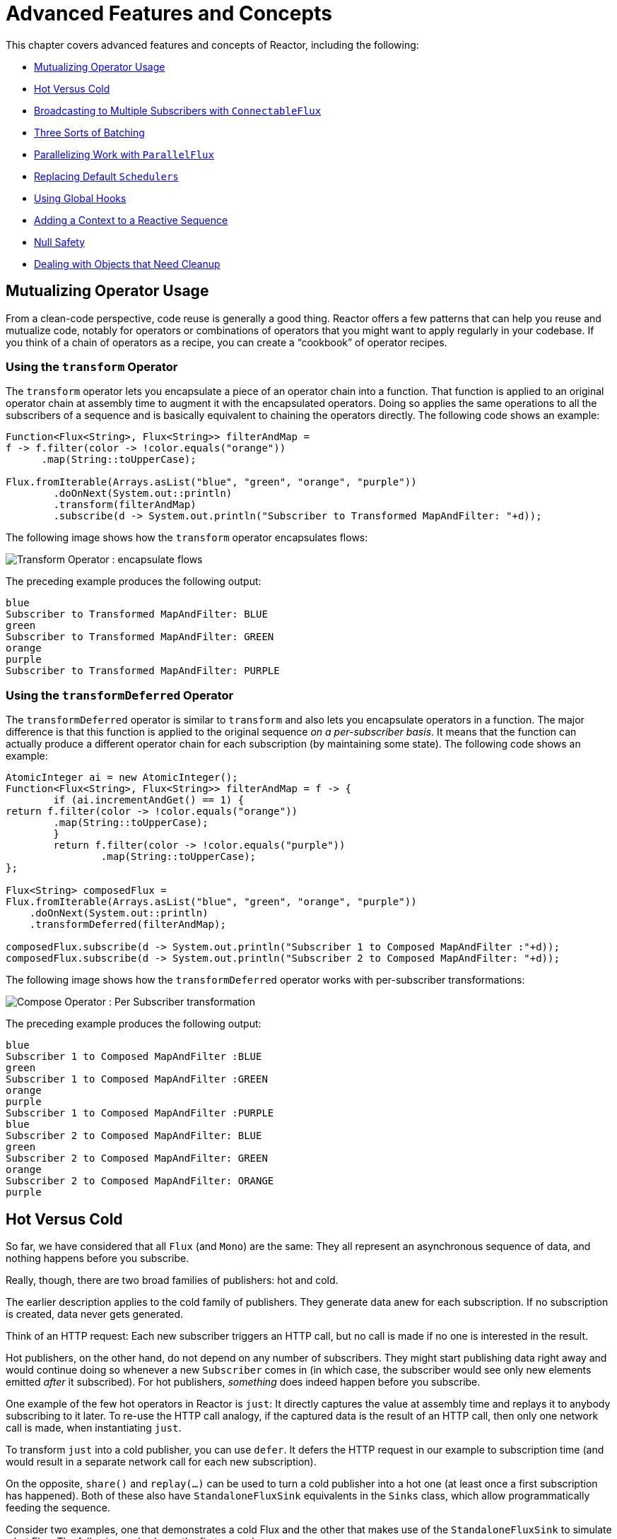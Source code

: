 [[advanced]]
= Advanced Features and Concepts

This chapter covers advanced features and concepts of Reactor, including the following:

* <<advanced-mutualizing-operator-usage>>
* <<reactor.hotCold>>
* <<advanced-broadcast-multiple-subscribers-connectableflux>>
* <<advanced-three-sorts-batching>>
* <<advanced-parallelizing-parralelflux>>
* <<scheduler-factory>>
* <<hooks>>
* <<context>>
* <<null-safety>>
* <<cleanup>>

[[advanced-mutualizing-operator-usage]]
== Mutualizing Operator Usage

From a clean-code perspective, code reuse is generally a good thing. Reactor offers a few
patterns that can help you reuse and mutualize code, notably for operators or combinations
of operators that you might want to apply regularly in your codebase. If you think of a
chain of operators as a recipe, you can create a "`cookbook`" of operator recipes.

=== Using the `transform` Operator

The `transform` operator lets you encapsulate a piece of an operator chain into a
function. That function is applied to an original operator chain at assembly time to
augment it with the encapsulated operators. Doing so applies the same operations to all
the subscribers of a sequence and is basically equivalent to chaining the operators
directly. The following code shows an example:

====
[source,java]
----
Function<Flux<String>, Flux<String>> filterAndMap =
f -> f.filter(color -> !color.equals("orange"))
      .map(String::toUpperCase);

Flux.fromIterable(Arrays.asList("blue", "green", "orange", "purple"))
	.doOnNext(System.out::println)
	.transform(filterAndMap)
	.subscribe(d -> System.out.println("Subscriber to Transformed MapAndFilter: "+d));
----
====

The following image shows how the `transform` operator encapsulates flows:

image::https://raw.githubusercontent.com/reactor/reactor-core/v3.0.7.RELEASE/src/docs/marble/gs-transform.png[Transform Operator : encapsulate flows]

The preceding example produces the following output:

====
----
blue
Subscriber to Transformed MapAndFilter: BLUE
green
Subscriber to Transformed MapAndFilter: GREEN
orange
purple
Subscriber to Transformed MapAndFilter: PURPLE
----
====

=== Using the `transformDeferred` Operator

The `transformDeferred` operator is similar to `transform` and also lets you encapsulate operators
in a function. The major difference is that this function is applied to the original
sequence _on a per-subscriber basis_. It means that the function can actually produce a
different operator chain for each subscription (by maintaining some state). The
following code shows an example:

====
[source,java]
----
AtomicInteger ai = new AtomicInteger();
Function<Flux<String>, Flux<String>> filterAndMap = f -> {
	if (ai.incrementAndGet() == 1) {
return f.filter(color -> !color.equals("orange"))
        .map(String::toUpperCase);
	}
	return f.filter(color -> !color.equals("purple"))
	        .map(String::toUpperCase);
};

Flux<String> composedFlux =
Flux.fromIterable(Arrays.asList("blue", "green", "orange", "purple"))
    .doOnNext(System.out::println)
    .transformDeferred(filterAndMap);

composedFlux.subscribe(d -> System.out.println("Subscriber 1 to Composed MapAndFilter :"+d));
composedFlux.subscribe(d -> System.out.println("Subscriber 2 to Composed MapAndFilter: "+d));
----
====

The following image shows how the `transformDeferred` operator works with per-subscriber transformations:

image::https://raw.githubusercontent.com/reactor/reactor-core/v3.0.7.RELEASE/src/docs/marble/gs-compose.png[Compose Operator : Per Subscriber transformation]

The preceding example produces the following output:

====
----
blue
Subscriber 1 to Composed MapAndFilter :BLUE
green
Subscriber 1 to Composed MapAndFilter :GREEN
orange
purple
Subscriber 1 to Composed MapAndFilter :PURPLE
blue
Subscriber 2 to Composed MapAndFilter: BLUE
green
Subscriber 2 to Composed MapAndFilter: GREEN
orange
Subscriber 2 to Composed MapAndFilter: ORANGE
purple
----
====

[[reactor.hotCold]]
== Hot Versus Cold

So far, we have considered that all `Flux` (and `Mono`) are the same: They all represent
an asynchronous sequence of data, and nothing happens before you subscribe.

Really, though, there are two broad families of publishers: hot and cold.

The earlier description applies to the cold family of publishers. They generate data anew
for each subscription. If no subscription is created, data never gets generated.

Think of an HTTP request: Each new subscriber triggers an HTTP call, but no call is
made if no one is interested in the result.

Hot publishers, on the other hand, do not depend on any number of subscribers. They
might start publishing data right away and would continue doing so whenever a new
`Subscriber` comes in (in which case, the subscriber would see only new elements emitted
_after_ it subscribed). For hot publishers, _something_ does indeed happen before you
subscribe.

One example of the few hot operators in Reactor is `just`: It directly captures the value
at assembly time and replays it to anybody subscribing to it later. To re-use the HTTP
call analogy, if the captured data is the result of an HTTP call, then only one network
call is made, when instantiating `just`.

To transform `just` into a cold publisher, you can use `defer`. It defers the HTTP
request in our example to subscription time (and would result in a separate network call
for each new subscription).

On the opposite, `share()` and `replay(...)` can be used to turn a cold publisher into
a hot one (at least once a first subscription has happened). Both of these also have
`StandaloneFluxSink` equivalents in the `Sinks` class, which allow programmatically
feeding the sequence.

Consider two examples, one that demonstrates a cold Flux and the other that makes use of the
`StandaloneFluxSink` to simulate a hot Flux. The following code shows the first example:

====
[source,java]
----
Flux<String> source = Flux.fromIterable(Arrays.asList("blue", "green", "orange", "purple"))
                          .map(String::toUpperCase);

source.subscribe(d -> System.out.println("Subscriber 1: "+d));
source.subscribe(d -> System.out.println("Subscriber 2: "+d));
----
====

This first example produces the following output:

====
----
Subscriber 1: BLUE
Subscriber 1: GREEN
Subscriber 1: ORANGE
Subscriber 1: PURPLE
Subscriber 2: BLUE
Subscriber 2: GREEN
Subscriber 2: ORANGE
Subscriber 2: PURPLE
----
====

The following image shows the replay behavior:

image::https://raw.githubusercontent.com/reactor/reactor-core/v3.0.7.RELEASE/src/docs/marble/gs-cold.png[Replaying behavior]

Both subscribers catch all four colors, because each subscriber causes the
process defined by the operators on the `Flux` to run.

Compare the first example to the second example, shown in the following code:

====
[source,java]
----
Sinks.StandaloneFluxSink<String> hotSource = Sinks.multicastNoWarmup();

Flux<String> hotFlux = hotSource.asFlux().map(String::toUpperCase);


hotFlux.subscribe(d -> System.out.println("Subscriber 1 to Hot Source: "+d));

hotSource.next("blue")
         .next("green");

hotFlux.subscribe(d -> System.out.println("Subscriber 2 to Hot Source: "+d));

hotSource.next("orange")
         .next("purple")
         .complete();
----
====

The second example produces the following output:

====
----
Subscriber 1 to Hot Source: BLUE
Subscriber 1 to Hot Source: GREEN
Subscriber 1 to Hot Source: ORANGE
Subscriber 2 to Hot Source: ORANGE
Subscriber 1 to Hot Source: PURPLE
Subscriber 2 to Hot Source: PURPLE
----
====

The following image shows how a subscription is broadcast:

image::https://raw.githubusercontent.com/reactor/reactor-core/v3.0.7.RELEASE/src/docs/marble/gs-hot.png[Broadcasting a subscription]

Subscriber 1 catches all four colors. Subscriber 2, having been created after the first
two colors were produced, catches only the last two colors. This difference accounts for
the doubling of `ORANGE` and `PURPLE` in the output. The process described by the
operators on this Flux runs regardless of when subscriptions have been attached.

[[advanced-broadcast-multiple-subscribers-connectableflux]]
== Broadcasting to Multiple Subscribers with `ConnectableFlux`

Sometimes, you may want to not defer only some processing to the subscription time of one
subscriber, but you might actually want for several of them to rendezvous and then
trigger the subscription and data generation.

This is what `ConnectableFlux` is made for. Two main patterns are covered in the `Flux`
API that return a `ConnectableFlux`: `publish` and `replay`.

* `publish` dynamically tries to respect the demand from its various subscribers, in
terms of backpressure, by forwarding these requests to the source. Most notably, if any
subscriber has a pending demand of `0`, publish pauses its requesting to the source.
* `replay` buffers data seen through the first subscription, up to configurable limits
(in time and buffer size). It replays the data to subsequent subscribers.

A `ConnectableFlux` offers additional methods to manage subscriptions downstream
versus subscriptions to the original source. These additional methods include the
following:

* `connect()` can be called manually once you reach enough subscriptions to the `Flux`. That
triggers the subscription to the upstream source.
* `autoConnect(n)` can do the same job automatically once `n` subscriptions have been
made.
* `refCount(n)` not only automatically tracks incoming subscriptions but also detects
when these subscriptions are cancelled. If not enough subscribers are tracked, the source
is "`disconnected`", causing a new subscription to the source later if additional
subscribers appear.
* `refCount(int, Duration)` adds a "`grace period.`" Once the number of tracked subscribers
becomes too low, it waits for the `Duration` before disconnecting the source, potentially
allowing for enough new subscribers to come in and cross the connection threshold again.

Consider the following example:

====
[source,java]
----
Flux<Integer> source = Flux.range(1, 3)
                           .doOnSubscribe(s -> System.out.println("subscribed to source"));

ConnectableFlux<Integer> co = source.publish();

co.subscribe(System.out::println, e -> {}, () -> {});
co.subscribe(System.out::println, e -> {}, () -> {});

System.out.println("done subscribing");
Thread.sleep(500);
System.out.println("will now connect");

co.connect();
----
====

The preceding code produces the following output:

====
----
done subscribing
will now connect
subscribed to source
1
1
2
2
3
3
----
====

The following code uses `autoConnect`:

====
[source,java]
----
Flux<Integer> source = Flux.range(1, 3)
                           .doOnSubscribe(s -> System.out.println("subscribed to source"));

Flux<Integer> autoCo = source.publish().autoConnect(2);

autoCo.subscribe(System.out::println, e -> {}, () -> {});
System.out.println("subscribed first");
Thread.sleep(500);
System.out.println("subscribing second");
autoCo.subscribe(System.out::println, e -> {}, () -> {});
----
====

The preceding code produces the following output:

====
----
subscribed first
subscribing second
subscribed to source
1
1
2
2
3
3
----
====

[[advanced-three-sorts-batching]]
== Three Sorts of Batching

When you have lots of elements and you want to separate them into batches, you have three
broad solutions in Reactor: grouping, windowing, and buffering. These three are
conceptually close, because they redistribute a `Flux<T>` into an aggregate. Grouping and
windowing create a `Flux<Flux<T>>`, while buffering aggregates into a `Collection<T>`.

=== Grouping with `Flux<GroupedFlux<T>>`

Grouping is the act of splitting the source `Flux<T>` into multiple batches, each of which
matches a key.

The associated operator is `groupBy`.

Each group is represented as a `GroupedFlux<T>`, which lets you retrieve the key by calling its
`key()` method.

There is no necessary continuity in the content of the groups. Once a source element
produces a new key, the group for this key is opened and elements that match the key end
up in the group (several groups could be open at the same time).

This means that groups:

 1. Are always disjoint (a source element belongs to one and only one group).
 2. Can contain elements from different places in the original sequence.
 3. Are never empty.

The following example groups values by whether they are even or odd:

====
[source,java]
----
StepVerifier.create(
	Flux.just(1, 3, 5, 2, 4, 6, 11, 12, 13)
		.groupBy(i -> i % 2 == 0 ? "even" : "odd")
		.concatMap(g -> g.defaultIfEmpty(-1) //if empty groups, show them
				.map(String::valueOf) //map to string
				.startWith(g.key())) //start with the group's key
	)
	.expectNext("odd", "1", "3", "5", "11", "13")
	.expectNext("even", "2", "4", "6", "12")
	.verifyComplete();
----
====

WARNING: Grouping is best suited for when you have a medium to low number of groups. The
groups must also imperatively be consumed (such as by a `flatMap`) so that `groupBy`
continues fetching data from upstream and feeding more groups. Sometimes, these two
constraints multiply and lead to hangs, such as when you have a high cardinality and the
concurrency of the `flatMap` consuming the groups is too low.

=== Windowing with `Flux<Flux<T>>`

Windowing is the act of splitting the source `Flux<T>` into _windows_, by criteria of
size, time, boundary-defining predicates, or boundary-defining `Publisher`.

The associated operators are `window`, `windowTimeout`, `windowUntil`, `windowWhile`, and
`windowWhen`.

Contrary to `groupBy`, which randomly overlaps according to incoming keys,
windows are (most of the time) opened sequentially.

Some variants can still overlap, though. For instance, in `window(int maxSize, int skip)`
the `maxSize` parameter is the number of elements after which a window
closes, and the `skip` parameter is the number of elements in the source after which a
new window is opened. So if `maxSize > skip`, a new window opens before the previous one
closes and the two windows overlap.

The following example shows overlapping windows:

====
[source,java]
----
StepVerifier.create(
	Flux.range(1, 10)
		.window(5, 3) //overlapping windows
		.concatMap(g -> g.defaultIfEmpty(-1)) //show empty windows as -1
	)
		.expectNext(1, 2, 3, 4, 5)
		.expectNext(4, 5, 6, 7, 8)
		.expectNext(7, 8, 9, 10)
		.expectNext(10)
		.verifyComplete();
----
====

NOTE: With the reverse configuration (`maxSize` < `skip`), some elements from
the source are dropped and are not part of any window.

In the case of predicate-based windowing through `windowUntil` and `windowWhile`,
having subsequent source elements that do not match the predicate can also lead
to empty windows, as demonstrated in the following example:

====
[source,java]
----
StepVerifier.create(
	Flux.just(1, 3, 5, 2, 4, 6, 11, 12, 13)
		.windowWhile(i -> i % 2 == 0)
		.concatMap(g -> g.defaultIfEmpty(-1))
	)
		.expectNext(-1, -1, -1) //respectively triggered by odd 1 3 5
		.expectNext(2, 4, 6) // triggered by 11
		.expectNext(12) // triggered by 13
		// however, no empty completion window is emitted (would contain extra matching elements)
		.verifyComplete();
----
====

=== Buffering with `Flux<List<T>>`

Buffering is similar to windowing, with the following twist: Instead of emitting
_windows_ (each of which is each a `Flux<T>`), it emits _buffers_ (which are `Collection<T>`
-- by default, `List<T>`).

The operators for buffering mirror those for windowing: `buffer`, `bufferTimeout`,
`bufferUntil`, `bufferWhile`, and `bufferWhen`.

Where the corresponding windowing operator opens a window, a buffering operator creates a
new collection and starts adding elements to it. Where a window closes, the buffering
operator emits the collection.

Buffering can also lead to dropping source elements or having overlapping buffers, as
the following example shows:

====
[source,java]
----
StepVerifier.create(
	Flux.range(1, 10)
		.buffer(5, 3) //overlapping buffers
	)
		.expectNext(Arrays.asList(1, 2, 3, 4, 5))
		.expectNext(Arrays.asList(4, 5, 6, 7, 8))
		.expectNext(Arrays.asList(7, 8, 9, 10))
		.expectNext(Collections.singletonList(10))
		.verifyComplete();
----
====

Unlike in windowing, `bufferUntil` and `bufferWhile` do not emit an empty buffer, as
the following example shows:

====
[source,java]
----
StepVerifier.create(
	Flux.just(1, 3, 5, 2, 4, 6, 11, 12, 13)
		.bufferWhile(i -> i % 2 == 0)
	)
	.expectNext(Arrays.asList(2, 4, 6)) // triggered by 11
	.expectNext(Collections.singletonList(12)) // triggered by 13
	.verifyComplete();
----
====

[[advanced-parallelizing-parralelflux]]
== Parallelizing Work with `ParallelFlux`

With multi-core architectures being a commodity nowadays, being able to easily
parallelize work is important. Reactor helps with that by providing a special type,
`ParallelFlux`, that exposes operators that are optimized for parallelized work.

To obtain a `ParallelFlux`, you can use the `parallel()` operator on any `Flux`.
By itself, this method does not parallelize the work. Rather, it divides
the workload into "`rails`" (by default, as many rails as there are CPU cores).

In order to tell the resulting `ParallelFlux` where to run each rail (and, by
extension, to run rails in parallel) you have to use `runOn(Scheduler)`. Note that
there is a recommended dedicated `Scheduler` for parallel work: `Schedulers.parallel()`.

Compare the next two examples:

====
[source,java]
----
Flux.range(1, 10)
    .parallel(2) //<1>
    .subscribe(i -> System.out.println(Thread.currentThread().getName() + " -> " + i));
----
<1> We force a number of rails instead of relying on the number of CPU cores.
====

====
[source,java]
----
Flux.range(1, 10)
    .parallel(2)
    .runOn(Schedulers.parallel())
    .subscribe(i -> System.out.println(Thread.currentThread().getName() + " -> " + i));
----
====

The first example produces the following output:

====
----
main -> 1
main -> 2
main -> 3
main -> 4
main -> 5
main -> 6
main -> 7
main -> 8
main -> 9
main -> 10
----
====

The second correctly parallelizes on two threads, as shown in the following output:

====
----
parallel-1 -> 1
parallel-2 -> 2
parallel-1 -> 3
parallel-2 -> 4
parallel-1 -> 5
parallel-2 -> 6
parallel-1 -> 7
parallel-1 -> 9
parallel-2 -> 8
parallel-2 -> 10
----
====

If, once you process your sequence in parallel, you want to revert back to a "`normal`"
`Flux` and apply the rest of the operator chain in a sequential manner, you can use the
`sequential()` method on `ParallelFlux`.

Note that `sequential()` is implicitly applied if you `subscribe` to the `ParallelFlux`
with a `Subscriber` but not when using the lambda-based variants of `subscribe`.

Note also that `subscribe(Subscriber<T>)` merges all the rails, while
`subscribe(Consumer<T>)` runs all the rails. If the `subscribe()` method has a lambda,
each lambda is executed as many times as there are rails.

You can also access individual rails or "`groups`" as a `Flux<GroupedFlux<T>>` through the
`groups()` method and apply additional operators to them through the `composeGroup()`
method.

[[scheduler-factory]]
== Replacing Default `Schedulers`

As we described in the <<schedulers>> section, Reactor Core comes with several
`Scheduler` implementations. While you can always create new instances through the `new*`
factory methods, each `Scheduler` flavor also has a default singleton instance that is
accessible through the direct factory method (such as `Schedulers.boundedElastic()` versus
`Schedulers.newBoundedElastic(...)`).

These default instances are the ones used by operators that need a `Scheduler` to work
when you do not explicitly specify one. For example, `Flux#delayElements(Duration)` uses
the `Schedulers.parallel()` instance.

In some cases, however, you might need to change these default instances with something
else in a cross-cutting way, without having to make sure every single operator you call
has your specific `Scheduler` as a parameter. An example is measuring the time every
single scheduled task takes by wrapping the real schedulers, for instrumentation
purposes. In other words, you might want to change the default `Schedulers`.

Changing the default schedulers is possible through the `Schedulers.Factory` class. By
default, a `Factory` creates all the standard `Scheduler` through similarly named
methods. You can override each of these with your custom implementation.

Additionally, the factory exposes one additional customization method:
`decorateExecutorService`. It is invoked during the creation of every Reactor Core
`Scheduler` that is backed by a `ScheduledExecutorService` (even non-default instances,
such as those created by calls to `Schedulers.newParallel()`).

This lets you tune the `ScheduledExecutorService` to be used: The default one is exposed
as a `Supplier` and, depending on the type of `Scheduler` being configured, you can choose
to entirely bypass that supplier and return your own instance or you can `get()` the
default instance and wrap it.

IMPORTANT: Once you create a `Factory` that fits your needs, you must install it by calling
`Schedulers.setFactory(Factory)`.

Finally, there is a last customizable hook in `Schedulers`: `onHandleError`. This hook is
invoked whenever a `Runnable` task submitted to a `Scheduler` throws an `Exception` (note
that if there is an `UncaughtExceptionHandler` set for the `Thread` that ran the task,
both the handler and the hook are invoked).

[[hooks]]
== Using Global Hooks

Reactor has another category of configurable callbacks that are invoked by Reactor
operators in various situations. They are all set in the `Hooks` class, and they fall into
three categories:

* <<hooks-dropping>>
* <<hooks-internal>>
* <<hooks-assembly>>

[[hooks-dropping]]
=== Dropping Hooks

Dropping hooks are invoked when the source of an operator does not comply with the
Reactive Streams specification. These kind of errors are outside of the normal execution
path (that is, they cannot be propagated through `onError`).

Typically, a `Publisher` calls `onNext` on the operator despite having already called
`onCompleted` on it previously. In that case, the `onNext` value is dropped. The same
is true for an extraneous `onError` signal.

The corresponding hooks, `onNextDropped` and `onErrorDropped`, let you provide a global
`Consumer` for these drops. For example, you can use it to log the drop and clean up
resources associated with a value if needed (as it never makes it to the rest of the
reactive chain).

Setting the hooks twice in a row is additive: every consumer you provide is invoked. The
hooks can be fully reset to their defaults by using the `Hooks.resetOn*Dropped()` methods.

[[hooks-internal]]
=== Internal Error Hook

One hook, `onOperatorError`, is invoked by operators when an unexpected `Exception` is
thrown during the execution of their `onNext`, `onError`, and `onComplete` methods.

Unlike the previous category, this is still within the normal execution path. A typical
example is the `map` operator with a map function that throws an `Exception` (such as
division by zero). It is still possible at this point to go through the usual channel of
`onError`, and that is what the operator does.

First, it passes the `Exception` through `onOperatorError`. The hook lets you inspect the
error (and the incriminating value, if relevant) and change the `Exception`. Of course,
you can also do something on the side, such as log and return the original `Exception`.

Note that you can set the `onOperatorError` hook multiple times. You can provide a
`String` identifier for a particular `BiFunction` and subsequent calls with different
keys concatenates the functions, which are all executed. On the other hand, reusing the
same key twice lets you replace a function you previously set.

As a consequence, the default hook behavior can be both fully reset (by using
`Hooks.resetOnOperatorError()`) or partially reset for a specific `key` only (by using
`Hooks.resetOnOperatorError(String)`).

[[hooks-assembly]]
=== Assembly Hooks

These hooks tie in the lifecycle of operators. They are invoked when a chain of operators
is assembled (that is, instantiated). `onEachOperator` lets you dynamically change each
operator as it is assembled in the chain, by returning a different `Publisher`.
`onLastOperator` is similar, except that it is invoked only on the last operator in the
chain before the `subscribe` call.

If you want to decorate all operators with a cross-cutting `Subscriber` implementation,
you can look into the `Operators#lift*` methods to help you deal with the various
types of Reactor `Publishers` out there (`Flux`, `Mono`, `ParallelFlux`, `GroupedFlux`, and `ConnectableFlux`),
as well as their `Fuseable` versions.

Like `onOperatorError`, these hooks are cumulative and can be identified with a key. They
can also be reset partially or totally.

=== Hook Presets

The `Hooks` utility class provides two preset hooks. These are alternatives to
the default behaviors that you can use by calling their corresponding method, rather than
coming up with the hook yourself:

* `onNextDroppedFail()`: `onNextDropped` used to throw a `Exceptions.failWithCancel()`
exception. It now defaults to logging the dropped value at the DEBUG level. To go back to
the old default behavior of throwing, use `onNextDroppedFail()`.

* `onOperatorDebug()`: This method activates <<debug-activate,debug mode>>. It ties into
the `onOperatorError` hook, so calling `resetOnOperatorError()` also resets it. You can
independently reset it by using  `resetOnOperatorDebug()`, as it uses a specific key internally.


[[context]]
== Adding a Context to a Reactive Sequence

One of the big technical challenges encountered when switching from an imperative
programming perspective to a reactive programming mindset lies in how you deal with
threading.

Contrary to what you might be used to, in reactive programming, you can use a `Thread`
to process several asynchronous sequences that run at roughly the same time (actually, in
non-blocking locksteps). The execution can also easily and often jump from one thread to
another.

This arrangement is especially hard for developers that use features dependent on the
threading model being more "`stable,`" such as `ThreadLocal`. As it lets you associate
data with a thread, it becomes tricky to use in a reactive context. As a result,
libraries that rely on `ThreadLocal` at least introduce new challenges when used with
Reactor. At worst, they work badly or even fail. Using the MDC of Logback to store and
log correlation IDs is a prime example of such a situation.

The usual workaround for `ThreadLocal` usage is to move the contextual data, `C`, along
your business data, `T`, in the sequence, by using (for instance) `Tuple2<T, C>`. This does
not look good and leaks an orthogonal concern (the contextual data) into your method and
`Flux` signatures.

Since version `3.1.0`, Reactor comes with an advanced feature that is somewhat comparable
to `ThreadLocal` but can be applied to a `Flux` or a `Mono` instead of a `Thread`.
This feature is called `Context`.

As an illustration of what it looks like, the following example both reads from and
writes to `Context`:

====
[source,java]
----
String key = "message";
Mono<String> r = Mono.just("Hello")
    .flatMap(s -> Mono.deferContextual(ctx ->
         Mono.just(s + " " + ctx.get(key))))
    .subscriberContext(ctx -> ctx.put(key, "World"));

StepVerifier.create(r)
            .expectNext("Hello World")
            .verifyComplete();
----
====

In the following sections, we cover `Context` and how to use it, so that you
can eventually understand the preceding example.

IMPORTANT: This is an advanced feature that is more targeted at library developers. It
requires good understanding of the lifecycle of a `Subscription` and is intended for
libraries that are responsible for the subscriptions.

[[context.api]]
=== The `Context` API

`Context` is an interface reminiscent of `Map`.It stores key-value pairs and lets you
fetch a value you stored by its key. It has a simplified version that only exposes read
methods, the `ContextView`. More specifically:

* Both key and values are of type `Object`, so a `Context` (and `ContextView`) instance can contain any number of
highly divergent values from different libraries and sources.
* A `Context` is immutable. It expose write methods like `put` and `putAll` but they produce a new instance.
* For a read-only API that doesn't even expose such write methods, there's the `ContextView` superinterface since 3.4.0
* You can check whether the key is present with `hasKey(Object key)`.
* Use `getOrDefault(Object key, T defaultValue)` to retrieve a value (cast to a `T`) or
fall back to a default one if the `Context` instance does not have that key.
* Use `getOrEmpty(Object key)` to get an `Optional<T>` (the `Context` instance attempts to cast the
stored value to `T`).
* Use `put(Object key, Object value)` to store a key-value pair, returning a new
`Context` instance. You can also merge two contexts into a new one by using
`putAll(ContextView)`.
* Use `delete(Object key)` to remove the value associated to a key, returning a new
`Context`.

[TIP]
====
When you create a `Context`, you can create pre-valued `Context` instances with up to five
key-value pairs by using the static `Context.of` methods. They take 2, 4, 6, 8 or 10
`Object` instances, each couple of `Object` instances being a key-value pair to add to
the `Context`.

Alternatively you can also create an empty `Context` by using `Context.empty()`.
====

[[context.write]]
=== Tying a `Context` to a `Flux` and Writing

To make a `Context` be useful, it must be tied to a specific sequence and be accessible by
each operator in a chain. Note that the operator must be a Reactor-native operator, as
`Context` is specific to Reactor.

Actually, a `Context` is tied to each `Subscriber` in a chain. It uses the `Subscription`
propagation mechanism to make itself available to each operator, starting with the final
`subscribe` and moving up the chain.

In order to populate the `Context`, which can only be done at subscription time, you need
to use the `subscriberContext` operator.

`subscriberContext(Context)` merges the `Context` you provide and the
`Context` from downstream (remember, the `Context` is propagated from the bottom of the
chain towards the top). This is done through a call to `putAll`, resulting in a new
`Context` for upstream.

TIP: You can also use the more advanced `subscriberContext(Function<Context, Context>)`.
It receives the state of the `Context` from downstream, lets you put or delete values
as you see fit, and returns the new `Context` to use. You can even decide to return a
completely different instance, although it is really not recommended (doing so might
impact third-party libraries that depend on the `Context`).

[[context.read]]
=== Reading a `Context`, through the `ContextView`

Once you have populated a `Context`, you may want to peek into it at runtime.
Most of the time, the responsibility of putting information into the `Context`
is on the end user's side, while exploiting that information is on the third-party library's side,
as such libraries are usually upstream of the client code.

The read oriented operators allow to obtain data from the `Context` in a chain of operators by exposing
its `ContextView`:

 - to access the context from a source-like operator, use `deferContextual` factory method
 - to access the context from the middle of an operator chain, use `transformDeferredContextual(BiFunction)`
 - alternatively, when dealing with an inner sequence (like inside a `flatMap`), the `ContextView`
 can be materialized using `Mono.deferContextual(Mono::just)`. Usually though, you might want
 to perform meaningful work directly within the defer's lambda, eg. `Mono.deferContextual(ctx -> doSomethingAsyncWithContextData(v, ctx.get(key)))`
 where `v` is the value being flatMapped.

TIP: In order to read from the `Context` without misleading users into thinking one can write to it
while data is running through the pipeline, only the `ContextView` is exposed by the operators above.


=== Simple `Context` Examples

The examples in this section are meant as ways to better understand some of the caveats of
using a `Context`.

We first look back at our simple example from the introduction in a bit more detail, as
the following example shows:

====
[source,java]
----
String key = "message";
Mono<String> r = Mono.just("Hello")
    .flatMap(s -> Mono.deferContextual(ctx ->
         Mono.just(s + " " + ctx.get(key)))) //<2>
    .subscriberContext(ctx -> ctx.put(key, "World")); //<1>

StepVerifier.create(r)
            .expectNext("Hello World") //<3>
            .verifyComplete();
----
<1> The chain of operators ends with a call to `subscriberContext(Function)` that puts
`"World"` into the `Context` under a key of `"message"`.
<2> We `flatMap` on the source element, materializing the `ContextView` with `Mono.deferContextual()`
and directly extract the data associated to `"message"` and concatenate that with the original word.
<3> The resulting `Mono<String>` emits `"Hello World"`.
====

IMPORTANT: The numbering above versus the actual line order is not a mistake. It represents
the execution order. Even though `subscriberContext` is the last piece of the chain, it is
the one that gets executed first (due to its subscription-time nature and the fact that
the subscription signal flows from bottom to top).

IMPORTANT: In your chain of operators, the relative positions of where you write to the
`Context` and where you read from it matters. The `Context`
is immutable and its content can only be seen by operators above it, as demonstrated in
the following example:

====
[source,java]
----
String key = "message";
Mono<String> r = Mono.just("Hello")
    .subscriberContext(ctx -> ctx.put(key, "World")) //<1>
    .flatMap( s -> Mono.deferContextual(ctx ->
        Mono.just(s + " " + ctx.getOrDefault(key, "Stranger")))); //<2>

StepVerifier.create(r)
            .expectNext("Hello Stranger") //<3>
            .verifyComplete();
----
<1> The `Context` is written to too high in the chain.
<2> As a result, in the `flatMap`, there is no value associated with our key. A default value
is used instead.
<3> The resulting `Mono<String>` thus emits `"Hello Stranger"`.
====

Similarly, in the case of several attempts to write the same key to the `Context`, the
relative order of the writes matters, too. Operators that read the `Context` see
the value that was set closest to being under them, as demonstrated in the following example:

====
[source,java]
----
String key = "message";
Mono<String> r = Mono
    .deferContextual(ctx -> Mono.just("Hello " + ctx.get(key)))
    .subscriberContext(ctx -> ctx.put(key, "Reactor")) //<1>
    .subscriberContext(ctx -> ctx.put(key, "World")); //<2>

StepVerifier.create(r)
            .expectNext("Hello Reactor") //<3>
            .verifyComplete();
----
<1> A write attempt on key `"message"`.
<2> Another write attempt on key `"message"`.
<3> The `deferContextual` only saw the value set closest to it (and below it): `"Reactor"`.
====

In the preceding example, the `Context` is populated with `"World"` during subscription.
Then the subscription signal moves upstream and another write happens. This produces a
second immutable `Context` with a value of `"Reactor"`. After that, data starts flowing.
The `deferContextual` sees the `Context` closest to it, which is our second `Context` with the
`"Reactor"` value (exposed to the user as a `ContextView`).

You might wonder if the `Context` is propagated along with the data signal. If that was
the case, putting another `flatMap` between these two writes would use the value from
the top `Context`. But this is not the case, as demonstrated by the following example:

====
[source,java]
----
String key = "message";
Mono<String> r = Mono
    .deferContextual(ctx -> Mono.just("Hello " + ctx.get(key))) //<3>
    .subscriberContext(ctx -> ctx.put(key, "Reactor")) //<2>
    .flatMap( s -> Mono.deferContextual(ctx ->
        Mono.just(s + " " + ctx.get(key)))) //<4>
    .subscriberContext(ctx -> ctx.put(key, "World")); //<1>

StepVerifier.create(r)
            .expectNext("Hello Reactor World") //<5>
            .verifyComplete();
----
<1> This is the first write to happen.
<2> This is the second write to happen.
<3> The top context read sees second write.
<4> The `flatMap` concatenates the result from initial read with the value from the first write.
<5> The `Mono` emits `"Hello Reactor World"`.
====

The reason is that the `Context` is associated to the `Subscriber` and each operator
accesses the `Context` by requesting it from its downstream `Subscriber`.

One last interesting propagation case is the one where the `Context` is also written to
inside a `flatMap`, as in the following example:

====
[source,java]
----
String key = "message";
Mono<String> r = Mono.just("Hello")
    .flatMap( s -> Mono
        .deferContextual(ctxView -> Mono.just(s + " " + ctxView.get(key)))
    )
    .flatMap( s -> Mono
        .deferContextual(ctxView -> Mono.just(s + " " + ctxView.get(key)))
        .subscriberContext(ctx -> ctx.put(key, "Reactor")) //<1>
    )
    .subscriberContext(ctx -> ctx.put(key, "World")); // <2>

StepVerifier.create(r)
            .expectNext("Hello World Reactor")
            .verifyComplete();
----
<1> This `subscriberContext` does not impact anything outside of its `flatMap`.
<2> This `subscriberContext` impacts the main sequence's `Context`.
====

In the preceding example, the final emitted value is `"Hello World Reactor"` and not "Hello
Reactor World", because the `subscriberContext` that writes `"Reactor"` does so as part of
the inner sequence of the second `flatMap`. As a consequence, it is not visible or propagated
through the main sequence and the first `flatMap` does not see it. Propagation and immutability
isolate the `Context` in operators that create intermediate inner sequences such as `flatMap`.

=== Full Example

Now we can consider a more real life example of a library reading information from the `Context`:
a reactive HTTP client that takes a `Mono<String>` as the source of data for a `PUT` but
also looks for a particular Context key to add a correlation ID to the request's headers.

From the user perspective, it is called as follows:

====
[source,java]
----
doPut("www.example.com", Mono.just("Walter"))
----
====

In order to propagate a correlation ID, it would be called as follows:

====
[source,java]
----
doPut("www.example.com", Mono.just("Walter"))
	.subscriberContext(Context.of(HTTP_CORRELATION_ID, "2-j3r9afaf92j-afkaf"))
----
====

As the preceding snippets show, the user code uses `subscriberContext` to populate
a `Context` with an `HTTP_CORRELATION_ID` key-value pair. The upstream of the operator is
a `Mono<Tuple2<Integer, String>>` (a simplistic representation of an HTTP response)
returned by the HTTP client library. So it effectively passes information from the
user code to the library code.

The following example shows mock code from the library's perspective that reads the
context and "`augments the request`" if it can find the correlation ID:

====
[source,java]
----
static final String HTTP_CORRELATION_ID = "reactive.http.library.correlationId";

Mono<Tuple2<Integer, String>> doPut(String url, Mono<String> data) {
  Mono<Tuple2<String, Optional<Object>>> dataAndContext =
      data.zipWith(Mono.deferContextual(c -> // <1>
          Mono.just(c.getOrEmpty(HTTP_CORRELATION_ID))) // <2>
      );

  return dataAndContext.<String>handle((dac, sink) -> {
      if (dac.getT2().isPresent()) { // <3>
        sink.next("PUT <" + dac.getT1() + "> sent to " + url +
            " with header X-Correlation-ID = " + dac.getT2().get());
      }
      else {
        sink.next("PUT <" + dac.getT1() + "> sent to " + url);
      }
        sink.complete();
      })
      .map(msg -> Tuples.of(200, msg));
}
----
<1> Materialize the `ContextView` through `Mono.deferContextual` and...
<2> within the defer, extract a value for a the correlation ID key, as an `Optional`.
<3> If the key was present in the context, use the correlation ID as a header.
====

The library snippet zips the data `Mono` with `Mono.deferContextual(Mono::just)`.
This gives the library a `Tuple2<String, ContextView>`, and that
context contains the `HTTP_CORRELATION_ID` entry from downstream (as it is on the direct
path to the subscriber).

The library code then uses `map` to extract an `Optional<String>` for that key, and, if
the entry is present, it uses the passed correlation ID as a `X-Correlation-ID` header.
That last part is simulated by the `handle`.

The whole test that validates the library code used the correlation ID can be written as
follows:

====
[source,java]
----
@Test
public void contextForLibraryReactivePut() {
  Mono<String> put = doPut("www.example.com", Mono.just("Walter"))
      .subscriberContext(Context.of(HTTP_CORRELATION_ID, "2-j3r9afaf92j-afkaf"))
      .filter(t -> t.getT1() < 300)
      .map(Tuple2::getT2);

  StepVerifier.create(put)
              .expectNext("PUT <Walter> sent to www.example.com" +
                  " with header X-Correlation-ID = 2-j3r9afaf92j-afkaf")
              .verifyComplete();
}
----
====

[[cleanup]]
== Dealing with Objects that Need Cleanup

In very specific cases, your application may deal with types that necessitate some form of cleanup once they are no longer in use.
This is an advanced scenario -- for, example when you have reference-counted objects or when you deal with off-heap objects.
Netty's `ByteBuf` is a prime example of both.

In order to ensure proper cleanup of such objects, you need to account for it on a `Flux`-by-`Flux` basis, as well as in several of the global hooks (see <<hooks>>):

 * The `doOnDiscard` `Flux`/`Mono` operator
 * The `onOperatorError` hook
 * The `onNextDropped` hook
 * Operator-specific handlers

This is needed because each hook is made with a specific subset of cleanup in mind, and users might want (for example) to implement specific error-handling logic in addition to cleanup logic within `onOperatorError`.

Note that some operators are less adapted to dealing with objects that need cleanup.
For example, `bufferWhen` can introduce overlapping buffers, and that means that the discard "`local hook`" we used earlier might see a first buffer as being discarded and cleanup an element in it that is in a second buffer, where it is still valid.

IMPORTANT: For the purpose of cleaning up, *all these hooks MUST be IDEMPOTENT*.
They might on some occasions get applied several times to the same object.
Unlike the `doOnDiscard` operator, which performs a class-level `instanceOf` check, the global hooks are also dealing with instances that can be any `Object`. It is up to the user's implementation to distinguish between which instances need cleanup and which do not.


=== The `doOnDiscard` Operator or Local Hook

This hook has been specifically put in place for cleanup of objects that would otherwise never be exposed to user code.
It is intended as a cleanup hook for flows that operate under normal circumstances (not malformed sources that push too many items, which is covered by `onNextDropped`).

It is local, in the sense that it is activated through an operator and applies only to a given `Flux` or `Mono`.

Obvious cases include operators that filter elements from upstream.
These elements never reach the next operator (or final subscriber), but this is part of the normal path of execution.
As such, they are passed to the `doOnDiscard` hook.
Examples of when you might use the `doOnDiscard` hook include the following:

* `filter`: Items that do not match the filter are considered to be "`discarded.`"
* `skip`: Skipped items are discarded.
* `buffer(maxSize, skip)` with `maxSize < skip`: A "`dropping buffer`" -- items in between buffers are discarded.

But `doOnDiscard` is not limited to filtering operators, and is also used by operators that internally queue data for backpressure purposes.
More specifically, most of the time, this is important during cancellation. An operator that prefetches data from its source and later drains to its subscriber upon demand could have un-emitted data when it gets cancelled.
Such operators use the `doOnDiscard` hook during cancellation to clear up their internal backpressure `Queue`.

WARNING: Each call to `doOnDiscard(Class, Consumer)` is additive with the others, to the extent that it is visible and used by only operators upstream of it.

=== The `onOperatorError` hook

The `onOperatorError` hook is intended to modify errors in a transverse manner (similar to an AOP catch-and-rethrow).

When the error happens during the processing of an `onNext` signal, the element that was being emitted is passed to `onOperatorError`.

If that type of element needs cleanup, you need to implement it in the `onOperatorError` hook, possibly on top of error-rewriting code.

=== The `onNextDropped` Hook

With malformed `Publishers`, there could be cases where an operator receives an element when it expected none (typically, after having received the `onError` or `onComplete` signals).
In such cases, the unexpected element is "`dropped`" -- that is, passed to the `onNextDropped` hook.
If you have types that need cleanup, you must detect these in the `onNextDropped` hook and implement cleanup code there as well.

=== Operator-specific Handlers

Some operators that deal with buffers or collect values as part of their operations have specific handlers for cases where collected data is not propagated downstream.
If you use such operators with the type(s) that need cleanup, you need to perform cleanup in these handlers.

For example, `distinct` has such a callback that is invoked when the operator terminates (or is cancelled) in order to clear the collection it uses to judge whether an element is distinct or not.
By default, the collection is a `HashSet`, and the cleanup callback is a `HashSet::clear`.
However, if you deal with reference-counted objects, you might want to change that to a more involved handler that would `release` each element in the set before calling `clear()` on it.


[[null-safety]]
== Null Safety

Although Java does not allow expressing null-safety with its type system, Reactor
now provides annotations to declare nullability of APIs, similar to those provided by
Spring Framework 5.

Reactor uses these annotations, but they can also be used in any Reactor-based
Java project to declare null-safe APIs. Nullability of the types used inside method bodies
is outside of the scope of this feature.

These annotations are meta-annotated with https://jcp.org/en/jsr/detail?id=305[JSR 305]
annotations (a dormant JSR that is supported by tools such as IntelliJ IDEA) to provide
useful warnings to Java developers related to null-safety in order to avoid
`NullPointerException` at runtime. JSR 305 meta-annotations let tooling vendors
provide null safety support in a generic way, without having to hard-code support for Reactor annotations.

NOTE: It is not necessary nor recommended with Kotlin 1.1.5+ to have a dependency on JSR 305 in
your project classpath.

They are also used by Kotlin, which natively supports
https://kotlinlang.org/docs/reference/null-safety.html[null safety]. See
<<kotlin-null-safety,this dedicated section>> for more details.

The following annotations are provided in the `reactor.util.annotation` package:

* https://projectreactor.io/docs/core/release/api/reactor/util/annotation/NonNull.html[`@NonNull`]:
Indicates that a specific parameter, return value, or field cannot be `null`.
(It is not needed on parameters and return values where `@NonNullApi` applies) .
* https://projectreactor.io/docs/core/release/api/reactor/util/annotation/Nullable.html[`@Nullable`]:
Indicates that a parameter, return value, or field can be `null`.
* https://projectreactor.io/docs/core/release/api/reactor/util/annotation/NonNullApi.html[`@NonNullApi`]:
Package-level annotation that indicates non-null is the default behavior for
parameters and return values.

NOTE: Nullability for generic type arguments, variable arguments, and array elements is not yet supported.
See https://github.com/reactor/reactor-core/issues/878[issue #878] for up-to-date
information.
